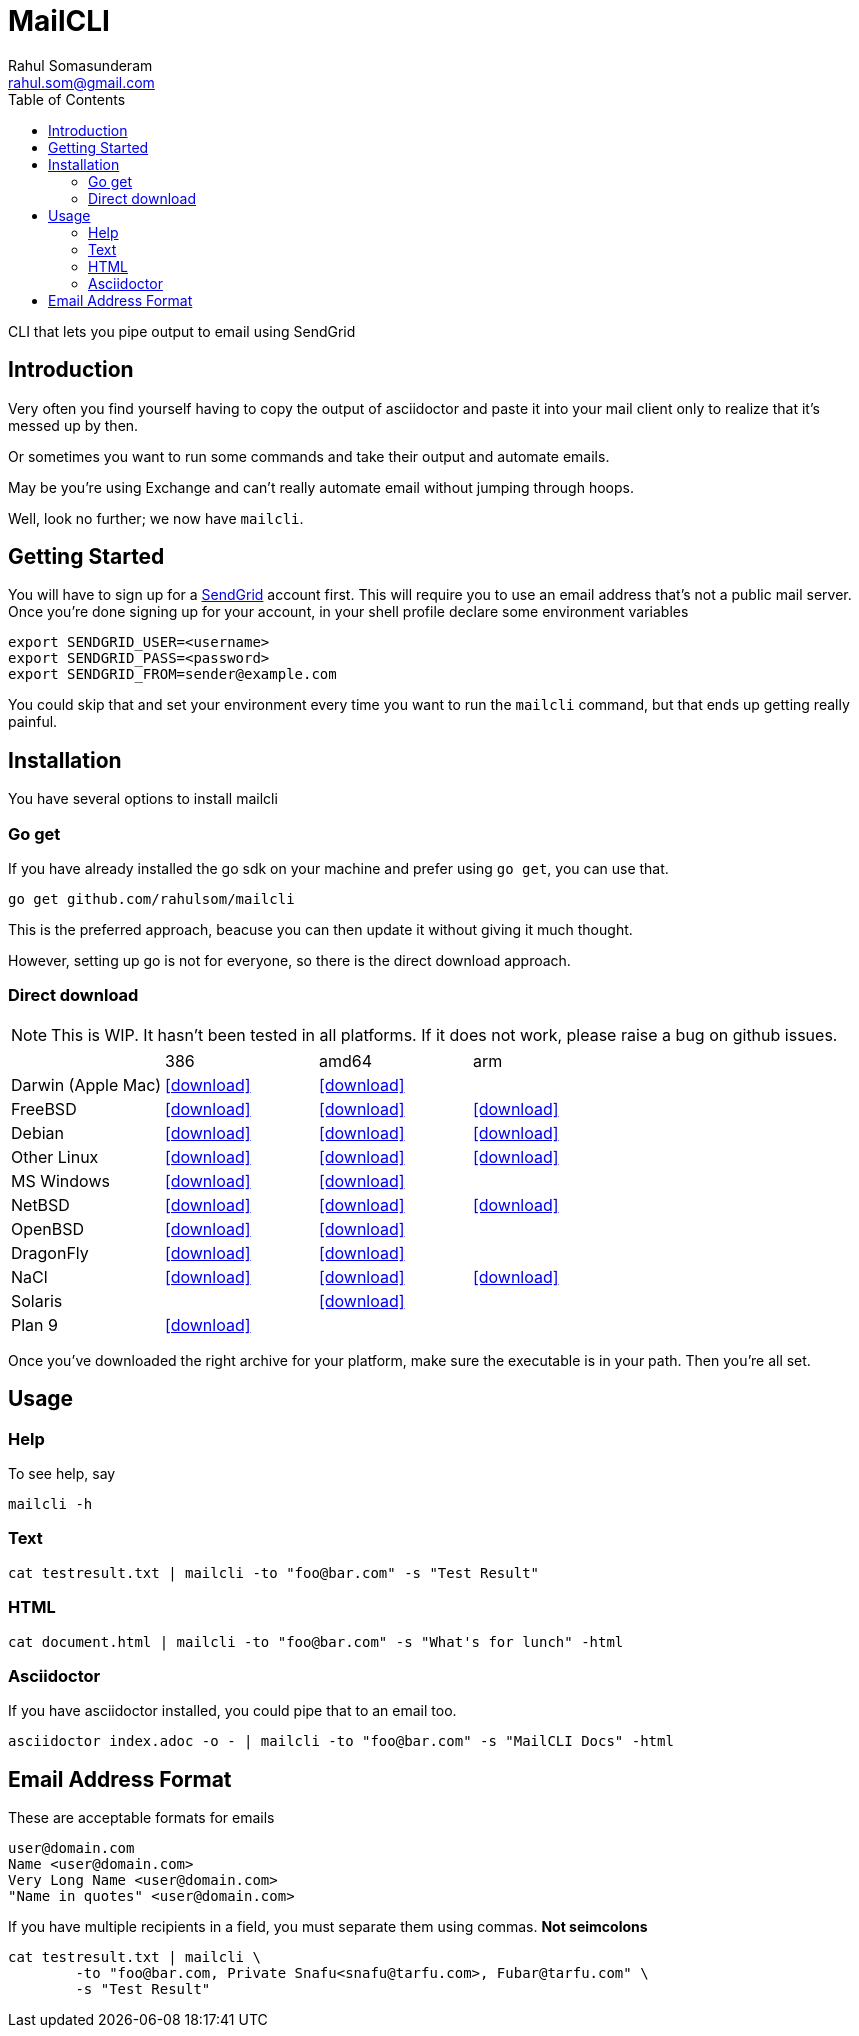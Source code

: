 = MailCLI
Rahul Somasunderam <rahul.som@gmail.com>
:toc: left
:binaryname: mailcli
:bintrayHome: https://dl.bintray.com//content/rahulsom/golang/
:linktext: icon:download[]
:icons: font

CLI that lets you pipe output to email using SendGrid

== Introduction
Very often you find yourself having to copy the output of asciidoctor and paste it into your mail client only to
realize that it's messed up by then.

Or sometimes you want to run some commands and take their output and automate emails.

May be you're using Exchange and can't really automate email without jumping through hoops.

Well, look no further; we now have `{binaryName}`.

== Getting Started
You will have to sign up for a https://sendgrid.com[SendGrid] account first. This will require you to use an
email address that's not a public mail server. Once you're done signing up for your account, in your shell profile
declare some environment variables

[source,bash]
----
export SENDGRID_USER=<username>
export SENDGRID_PASS=<password>
export SENDGRID_FROM=sender@example.com
----

You could skip that and set your environment every time you want to run the `{binaryName}` command, but that ends
up getting really painful.

== Installation

You have several options to install {binaryName}

=== Go get

If you have already installed the go sdk on your machine and prefer using `go get`, you can use that.

[source,bash,subs="attributes+"]
----
go get github.com/rahulsom/{binaryName}
----

This is the preferred approach, beacuse you can then update it without giving it much thought.

However, setting up go is not for everyone, so there is the direct download approach.

=== Direct download

NOTE: This is WIP. It hasn't been tested in all platforms. If it does not
work, please raise a bug on github issues.

// image::https://api.bintray.com/packages/rahulsom/golang/mailcli/images/download.svg[link="https://bintray.com/rahulsom/golang/mailcli/_latestVersion"]

[cols="4*"]
|===
|
| 386
| amd64
| arm

| Darwin (Apple Mac)
| {bintrayHome}{binaryname}_{mailcliVersion}_darwin_386.zip?direct[{linktext}]
| {bintrayHome}{binaryname}_{mailcliVersion}_darwin_amd64.zip?direct[{linktext}]
|

| FreeBSD
| {bintrayHome}{binaryname}_{mailcliVersion}_freebsd_386.zip?direct[{linktext}]
| {bintrayHome}{binaryname}_{mailcliVersion}_freebsd_amd64.zip?direct[{linktext}]
| {bintrayHome}{binaryname}_{mailcliVersion}_freebsd_arm.zip?direct[{linktext}]

| Debian
| {bintrayHome}{binaryname}_{mailcliVersion}_snapshot_amd64.deb?direct[{linktext}]
| {bintrayHome}{binaryname}_{mailcliVersion}_snapshot_armhf.deb?direct[{linktext}]
| {bintrayHome}{binaryname}_{mailcliVersion}_snapshot_i386.deb?direct[{linktext}]

| Other Linux
| {bintrayHome}{binaryname}_{mailcliVersion}_linux_386.tar.gz?direct[{linktext}]
| {bintrayHome}{binaryname}_{mailcliVersion}_linux_amd64.tar.gz?direct[{linktext}]
| {bintrayHome}{binaryname}_{mailcliVersion}_linux_arm.tar.gz?direct[{linktext}]

| MS Windows
| {bintrayHome}{binaryname}_{mailcliVersion}_windows_386.zip?direct[{linktext}]
| {bintrayHome}{binaryname}_{mailcliVersion}_windows_amd64.zip?direct[{linktext}]
|

| NetBSD
| {bintrayHome}{binaryname}_{mailcliVersion}_netbsd_386.zip?direct[{linktext}]
| {bintrayHome}{binaryname}_{mailcliVersion}_netbsd_amd64.zip?direct[{linktext}]
| {bintrayHome}{binaryname}_{mailcliVersion}_netbsd_arm.zip?direct[{linktext}]

| OpenBSD
| {bintrayHome}{binaryname}_{mailcliVersion}_openbsd_386.zip?direct[{linktext}]
| {bintrayHome}{binaryname}_{mailcliVersion}_openbsd_amd64.zip?direct[{linktext}]
|

| DragonFly
| {bintrayHome}{binaryname}_{mailcliVersion}_dragonfly_386.zip?direct[{linktext}]
| {bintrayHome}{binaryname}_{mailcliVersion}_dragonfly_amd64.zip?direct[{linktext}]
|

| NaCl
| {bintrayHome}{binaryname}_{mailcliVersion}_nacl_386.zip?direct[{linktext}]
| {bintrayHome}{binaryname}_{mailcliVersion}_nacl_amd64p32.zip?direct[{linktext}]
| {bintrayHome}{binaryname}_{mailcliVersion}_nacl_arm.zip?direct[{linktext}]

| Solaris
|
| {bintrayHome}{binaryname}_{mailcliVersion}_solaris_amd64.zip?direct[{linktext}]
|

| Plan 9
| {bintrayHome}{binaryname}_{mailcliVersion}_plan9_386.zip?direct[{linktext}]
|
|

|===

Once you've downloaded the right archive for your platform, make sure the executable is in your path. Then you're
all set.


//==== Other files
//
//* link:.goxc-temp/control.tar.gz[control.tar.gz]
//* link:.goxc-temp/data.tar.gz[data.tar.gz]

== Usage

=== Help
To see help, say

[source,bash,subs="attributes+"]
----
{binaryName} -h
----

=== Text

[source,bash,subs="attributes+"]
----
cat testresult.txt | {binaryName} -to "foo@bar.com" -s "Test Result"
----

=== HTML

[source,bash,subs="attributes+"]
----
cat document.html | {binaryName} -to "foo@bar.com" -s "What's for lunch" -html
----

=== Asciidoctor

If you have asciidoctor installed, you could pipe that to an email too.

[source,bash,subs="attributes+"]
----
asciidoctor index.adoc -o - | {binaryName} -to "foo@bar.com" -s "MailCLI Docs" -html
----

== Email Address Format

These are acceptable formats for emails

----
user@domain.com
Name <user@domain.com>
Very Long Name <user@domain.com>
"Name in quotes" <user@domain.com>
----

If you have multiple recipients in a field, you must separate them using commas.
*Not seimcolons*

[source,bash,subs="attributes+"]
----
cat testresult.txt | {binaryName} \
        -to "foo@bar.com, Private Snafu<snafu@tarfu.com>, Fubar@tarfu.com" \
        -s "Test Result"
----
